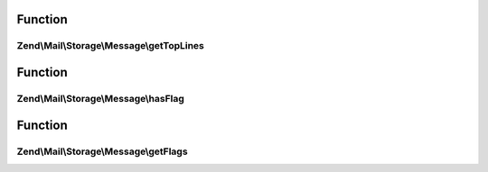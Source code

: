 .. Mail/Storage/Message/MessageInterface.php generated using docpx on 01/30/13 03:02pm


Function
********

Zend\\Mail\\Storage\\Message\\getTopLines
=========================================

.. function:: Zend\Mail\Storage\Message\getTopLines()


    return toplines as found after headers

    :rtype: string toplines



Function
********

Zend\\Mail\\Storage\\Message\\hasFlag
=====================================

.. function:: Zend\Mail\Storage\Message\hasFlag()


    check if flag is set

    :param mixed: a flag name, use constants defined in Zend\Mail\Storage

    :rtype: bool true if set, otherwise false



Function
********

Zend\\Mail\\Storage\\Message\\getFlags
======================================

.. function:: Zend\Mail\Storage\Message\getFlags()


    get all set flags

    :rtype: array array with flags, key and value are the same for easy lookup



